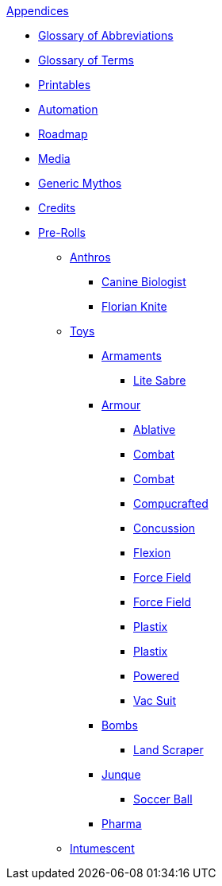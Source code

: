 .xref:appendices:a_introduction.adoc[Appendices]
* xref:appendices:glossary_of_abbreviations.adoc[Glossary of Abbreviations]
* xref:appendices:glossary_of_terms.adoc[Glossary of Terms]
* xref:appendices:printables.adoc[Printables]
* xref:appendices:automation.adoc[Automation]
* xref:appendices:roadmap.adoc[Roadmap]
* xref:appendices:media.adoc[Media]
* xref:appendices:generic_mythos.adoc[Generic Mythos]
* xref:appendices:credits.adoc[Credits]
* xref:pre_rolls:a_introduction.adoc[Pre-Rolls]
** xref:pre_rolls:anthro_.adoc[Anthros]
*** xref:pre_rolls:anthro_canine_biologist_1990_0805_1442_0042.adoc[Canine Biologist]
*** xref:pre_rolls:anthro_florian_knite_2023_1220_1543_0042.adoc[Florian Knite]
** xref:pre_rolls:toy_.adoc[Toys]

*** xref:pre_rolls:toy_armaments_.adoc[Armaments]
**** xref:pre_rolls:toy_armaments_lite_shimmering.adoc[Lite Sabre, window=_blank]

*** xref:pre_rolls:toy_armour_.adoc[Armour]
**** xref:pre_rolls:toy_armour_ablative_1990_0729_1442_0042.adoc[Ablative,window=_blank]
**** xref:pre_rolls:toy_armour_combat_02_1990_0830_1442_0042.adoc[Combat,window=_blank]
**** xref:pre_rolls:toy_armour_combat_10_1990_0830_1442_0042.adoc[Combat,window=_blank]
**** xref:pre_rolls:toy_armour_compucrafted_plate_1990_0829_1442_0042.adoc[Compucrafted, window=_blank]
**** xref:pre_rolls:toy_armour_concussion_1990_0829_1442_0042.adoc[Concussion, window=_blank]
**** xref:pre_rolls:toy_armour_flexion_1990_0830_1442_0042.adoc[Flexion, window=_blank]
**** xref:pre_rolls:toy_armour_force_field_1990_0830_1442_0042.adoc[Force Field,window=_blank]
**** xref:pre_rolls:toy_armour_force_field_2_1990_0729_1442_0042.adoc[Force Field,window=_blank]
**** xref:pre_rolls:toy_armour_plastix_10_1990_0830_1442_0042.adoc[Plastix,window=_blank]
**** xref:pre_rolls:toy_armour_plastix_19_1990_0830_1442_0042.adoc[Plastix,window=_blank]
**** xref:pre_rolls:toy_armour_powered_1990_0829_1442_0042.adoc[Powered,window=_blank]
**** xref:pre_rolls:toy_armour_vac_suit_1990_0729_1442_0042.adoc[Vac Suit,window=_blank]

*** xref:pre_rolls:toy_bombs_.adoc[Bombs]
**** xref:pre_rolls:toy_bombs_lazer_bomb_1990_0802_1442_042.adoc[Land Scraper,window=_blank]

*** xref:pre_rolls:toy_junque_.adoc[Junque]
**** xref:pre_rolls:toy_junque_ball.adoc[Soccer Ball,window=_blank]

*** xref:pre_rolls:toy_pharma_.adoc[Pharma]
** xref:pre_rolls:toy_pharma_intum_dex_1990_0802_1442_042.adoc[Intumescent,window=_blank]
